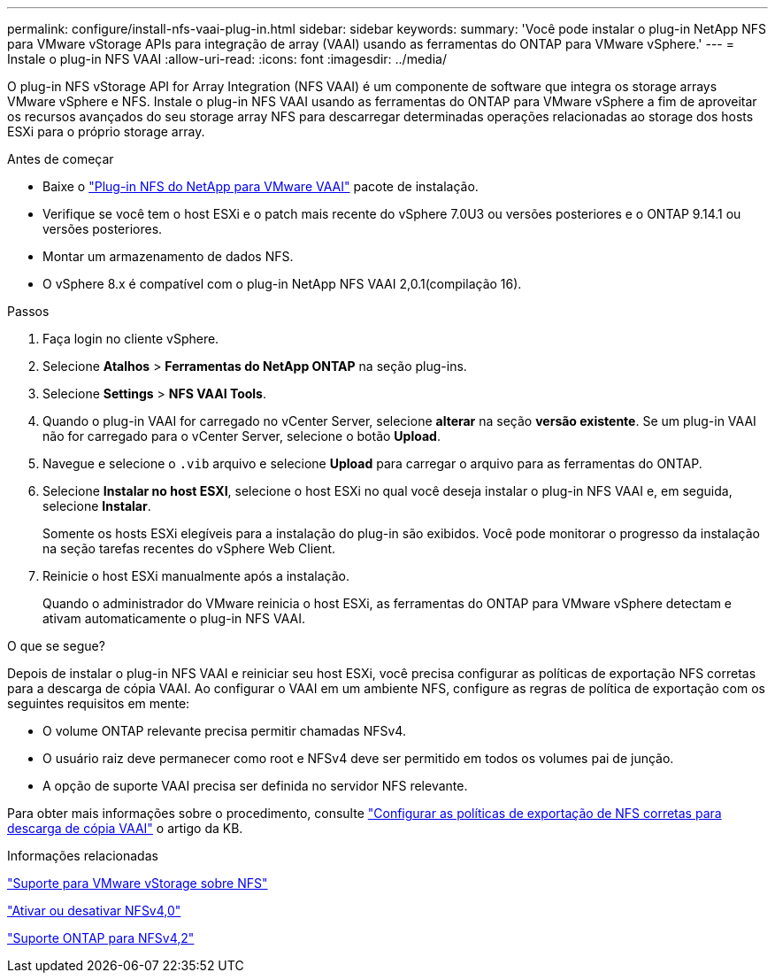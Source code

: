 ---
permalink: configure/install-nfs-vaai-plug-in.html 
sidebar: sidebar 
keywords:  
summary: 'Você pode instalar o plug-in NetApp NFS para VMware vStorage APIs para integração de array (VAAI) usando as ferramentas do ONTAP para VMware vSphere.' 
---
= Instale o plug-in NFS VAAI
:allow-uri-read: 
:icons: font
:imagesdir: ../media/


[role="lead"]
O plug-in NFS vStorage API for Array Integration (NFS VAAI) é um componente de software que integra os storage arrays VMware vSphere e NFS. Instale o plug-in NFS VAAI usando as ferramentas do ONTAP para VMware vSphere a fim de aproveitar os recursos avançados do seu storage array NFS para descarregar determinadas operações relacionadas ao storage dos hosts ESXi para o próprio storage array.

.Antes de começar
* Baixe o https://mysupport.netapp.com/site/products/all/details/nfsplugin-vmware-vaai/downloads-tab["Plug-in NFS do NetApp para VMware VAAI"] pacote de instalação.
* Verifique se você tem o host ESXi e o patch mais recente do vSphere 7.0U3 ou versões posteriores e o ONTAP 9.14.1 ou versões posteriores.
* Montar um armazenamento de dados NFS.
* O vSphere 8.x é compatível com o plug-in NetApp NFS VAAI 2,0.1(compilação 16).


.Passos
. Faça login no cliente vSphere.
. Selecione *Atalhos* > *Ferramentas do NetApp ONTAP* na seção plug-ins.
. Selecione *Settings* > *NFS VAAI Tools*.
. Quando o plug-in VAAI for carregado no vCenter Server, selecione *alterar* na seção *versão existente*. Se um plug-in VAAI não for carregado para o vCenter Server, selecione o botão *Upload*.
. Navegue e selecione o `.vib` arquivo e selecione *Upload* para carregar o arquivo para as ferramentas do ONTAP.
. Selecione *Instalar no host ESXI*, selecione o host ESXi no qual você deseja instalar o plug-in NFS VAAI e, em seguida, selecione *Instalar*.
+
Somente os hosts ESXi elegíveis para a instalação do plug-in são exibidos. Você pode monitorar o progresso da instalação na seção tarefas recentes do vSphere Web Client.

. Reinicie o host ESXi manualmente após a instalação.
+
Quando o administrador do VMware reinicia o host ESXi, as ferramentas do ONTAP para VMware vSphere detectam e ativam automaticamente o plug-in NFS VAAI.



.O que se segue?
Depois de instalar o plug-in NFS VAAI e reiniciar seu host ESXi, você precisa configurar as políticas de exportação NFS corretas para a descarga de cópia VAAI. Ao configurar o VAAI em um ambiente NFS, configure as regras de política de exportação com os seguintes requisitos em mente:

* O volume ONTAP relevante precisa permitir chamadas NFSv4.
* O usuário raiz deve permanecer como root e NFSv4 deve ser permitido em todos os volumes pai de junção.
* A opção de suporte VAAI precisa ser definida no servidor NFS relevante.


Para obter mais informações sobre o procedimento, consulte https://kb.netapp.com/on-prem/ontap/DM/VAAI/VAAI-KBs/Configure_the_correct_NFS_export_policies_for_VAAI_copy_offload["Configurar as políticas de exportação de NFS corretas para descarga de cópia VAAI"] o artigo da KB.

.Informações relacionadas
https://docs.netapp.com/us-en/ontap/nfs-admin/support-vmware-vstorage-over-nfs-concept.html["Suporte para VMware vStorage sobre NFS"]

https://docs.netapp.com/us-en/ontap/nfs-admin/enable-disable-nfsv40-task.html["Ativar ou desativar NFSv4,0"]

https://docs.netapp.com/us-en/ontap/nfs-admin/ontap-support-nfsv42-concept.html#nfs-v4-2-security-labels["Suporte ONTAP para NFSv4,2"]
